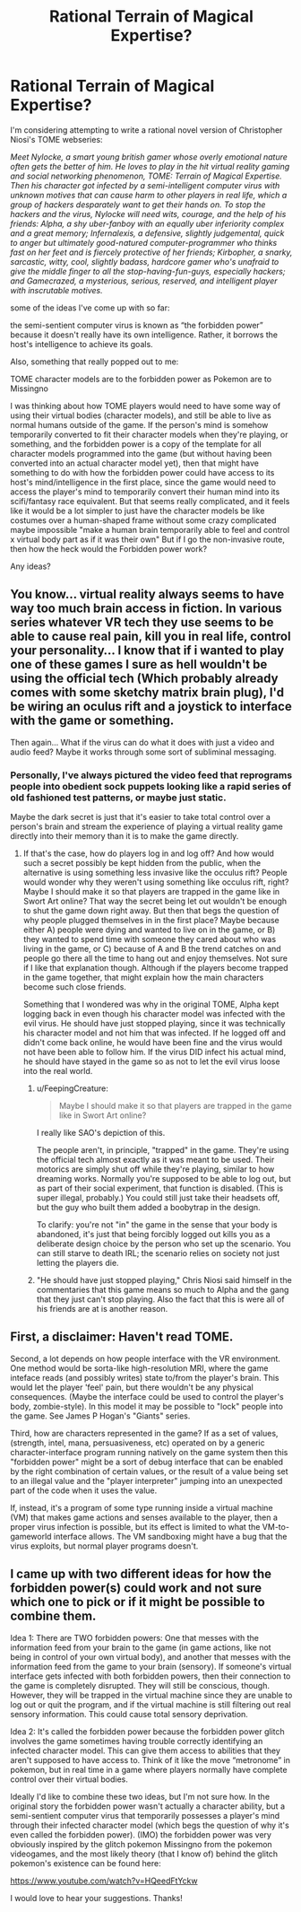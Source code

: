 #+TITLE: Rational Terrain of Magical Expertise?

* Rational Terrain of Magical Expertise?
:PROPERTIES:
:Author: Sailor_Vulcan
:Score: 4
:DateUnix: 1422656289.0
:DateShort: 2015-Jan-31
:END:
I'm considering attempting to write a rational novel version of Christopher Niosi's TOME webseries:

/Meet Nylocke, a smart young british gamer whose overly emotional nature often gets the better of him. He loves to play in the hit virtual reality gaming and social networking phenomenon, TOME: Terrain of Magical Expertise. Then his character got infected by a semi-intelligent computer virus with unknown motives that can cause harm to other players in real life, which a group of hackers desparately want to get their hands on. To stop the hackers and the virus, Nylocke will need wits, courage, and the help of his friends: Alpha, a shy uber-fanboy with an equally uber inferiority complex and a great memory; Infernalexis, a defensive, slightly judgemental, quick to anger but ultimately good-natured computer-programmer who thinks fast on her feet and is fiercely protective of her friends; Kirbopher, a snarky, sarcastic, witty, cool, slightly badass, hardcore gamer who's unafraid to give the middle finger to all the stop-having-fun-guys, especially hackers; and Gamecrazed, a mysterious, serious, reserved, and intelligent player with inscrutable motives./

some of the ideas I've come up with so far:

the semi-sentient computer virus is known as “the forbidden power” because it doesn't really have its own intelligence. Rather, it borrows the host's intelligence to achieve its goals.

Also, something that really popped out to me:

TOME character models are to the forbidden power as Pokemon are to Missingno

I was thinking about how TOME players would need to have some way of using their virtual bodies (character models), and still be able to live as normal humans outside of the game. If the person's mind is somehow temporarily converted to fit their character models when they're playing, or something, and the forbidden power is a copy of the template for all character models programmed into the game (but without having been converted into an actual character model yet), then that might have something to do with how the forbidden power could have access to its host's mind/intelligence in the first place, since the game would need to access the player's mind to temporarily convert their human mind into its scifi/fantasy race equivalent. But that seems really complicated, and it feels like it would be a lot simpler to just have the character models be like costumes over a human-shaped frame without some crazy complicated maybe impossible "make a human brain temporarily able to feel and control x virtual body part as if it was their own" But if I go the non-invasive route, then how the heck would the Forbidden power work?

Any ideas?


** You know... virtual reality always seems to have way too much brain access in fiction. In various series whatever VR tech they use seems to be able to cause real pain, kill you in real life, control your personality... I know that if i wanted to play one of these games I sure as hell wouldn't be using the official tech (Which probably already comes with some sketchy matrix brain plug), I'd be wiring an oculus rift and a joystick to interface with the game or something.

Then again... What if the virus can do what it does with just a video and audio feed? Maybe it works through some sort of subliminal messaging.
:PROPERTIES:
:Author: gabbalis
:Score: 1
:DateUnix: 1422672731.0
:DateShort: 2015-Jan-31
:END:

*** Personally, I've always pictured the video feed that reprograms people into obedient sock puppets looking like a rapid series of old fashioned test patterns, or maybe just static.

Maybe the dark secret is just that it's easier to take total control over a person's brain and stream the experience of playing a virtual reality game directly into their memory than it is to make the game directly.
:PROPERTIES:
:Author: OffColorCommentary
:Score: 1
:DateUnix: 1422674953.0
:DateShort: 2015-Jan-31
:END:

**** If that's the case, how do players log in and log off? And how would such a secret possibly be kept hidden from the public, when the alternative is using something less invasive like the occulus rift? People would wonder why they weren't using something like occulus rift, right? Maybe I should make it so that players are trapped in the game like in Swort Art online? That way the secret being let out wouldn't be enough to shut the game down right away. But then that begs the question of why people plugged themselves in in the first place? Maybe because either A) people were dying and wanted to live on in the game, or B) they wanted to spend time with someone they cared about who was living in the game, or C) because of A and B the trend catches on and people go there all the time to hang out and enjoy themselves. Not sure if I like that explanation though. Although if the players become trapped in the game together, that might explain how the main characters become such close friends.

Something that I wondered was why in the original TOME, Alpha kept logging back in even though his character model was infected with the evil virus. He should have just stopped playing, since it was technically his character model and not him that was infected. If he logged off and didn't come back online, he would have been fine and the virus would not have been able to follow him. If the virus DID infect his actual mind, he should have stayed in the game so as not to let the evil virus loose into the real world.
:PROPERTIES:
:Author: Sailor_Vulcan
:Score: 1
:DateUnix: 1422711899.0
:DateShort: 2015-Jan-31
:END:

***** u/FeepingCreature:
#+begin_quote
  Maybe I should make it so that players are trapped in the game like in Swort Art online?
#+end_quote

I really like SAO's depiction of this.

The people aren't, in principle, "trapped" in the game. They're using the official tech almost exactly as it was meant to be used. Their motorics are simply shut off while they're playing, similar to how dreaming works. Normally you're supposed to be able to log out, but as part of their social experiment, that function is disabled. (This is super illegal, probably.) You could still just take their headsets off, but the guy who built them added a boobytrap in the design.

To clarify: you're not "in" the game in the sense that your body is abandoned, it's just that being forcibly logged out kills you as a deliberate design choice by the person who set up the scenario. You can still starve to death IRL; the scenario relies on society not just letting the players die.
:PROPERTIES:
:Author: FeepingCreature
:Score: 2
:DateUnix: 1423223814.0
:DateShort: 2015-Feb-06
:END:


***** "He should have just stopped playing," Chris Niosi said himself in the commentaries that this game means so much to Alpha and the gang that they just can't stop playing. Also the fact that this is were all of his friends are at is another reason.
:PROPERTIES:
:Author: Angelcupcakes777
:Score: 1
:DateUnix: 1428491325.0
:DateShort: 2015-Apr-08
:END:


** First, a disclaimer: Haven't read TOME.

Second, a lot depends on how people interface with the VR environment. One method would be sorta-like high-resolution MRI, where the game inteface reads (and possibly writes) state to/from the player's brain. This would let the player 'feel' pain, but there wouldn't be any physical consequences. (Maybe the interface could be used to control the player's body, zombie-style). In this model it may be possible to "lock" people into the game. See James P Hogan's "Giants" series.

Third, how are characters represented in the game? If as a set of values, (strength, intel, mana, persuasiveness, etc) operated on by a generic character-interface program running natively on the game system then this "forbidden power" might be a sort of debug interface that can be enabled by the right combination of certain values, or the result of a value being set to an illegal value and the "player interpreter" jumping into an unexpected part of the code when it uses the value.

If, instead, it's a program of some type running inside a virtual machine (VM) that makes game actions and senses available to the player, then a proper virus infection is possible, but its effect is limited to what the VM-to-gameworld interface allows. The VM sandboxing might have a bug that the virus exploits, but normal player programs doesn't.
:PROPERTIES:
:Author: therearetoomanydaves
:Score: 1
:DateUnix: 1422743662.0
:DateShort: 2015-Feb-01
:END:


** I came up with two different ideas for how the forbidden power(s) could work and not sure which one to pick or if it might be possible to combine them.

Idea 1: There are TWO forbidden powers: One that messes with the information feed from your brain to the game (in game actions, like not being in control of your own virtual body), and another that messes with the information feed from the game to your brain (sensory). If someone's virtual interface gets infected with both forbidden powers, then their connection to the game is completely disrupted. They will still be conscious, though. However, they will be trapped in the virtual machine since they are unable to log out or quit the program, and if the virtual machine is still filtering out real sensory information. This could cause total sensory deprivation.

Idea 2: It's called the forbidden power because the forbidden power glitch involves the game sometimes having trouble correctly identifying an infected character model. This can give them access to abilities that they aren't supposed to have access to. Think of it like the move “metronome” in pokemon, but in real time in a game where players normally have complete control over their virtual bodies.

Ideally I'd like to combine these two ideas, but I'm not sure how. In the original story the forbidden power wasn't actually a character ability, but a semi-sentient computer virus that temporarily possesses a player's mind through their infected character model (which begs the question of why it's even called the forbidden power). (IMO) the forbidden power was very obviously inspired by the glitch pokemon Missingno from the pokemon videogames, and the most likely theory (that I know of) behind the glitch pokemon's existence can be found here:

[[https://www.youtube.com/watch?v=HQeedFtYckw]]

I would love to hear your suggestions. Thanks!
:PROPERTIES:
:Author: Sailor_Vulcan
:Score: 1
:DateUnix: 1425274202.0
:DateShort: 2015-Mar-02
:END:

